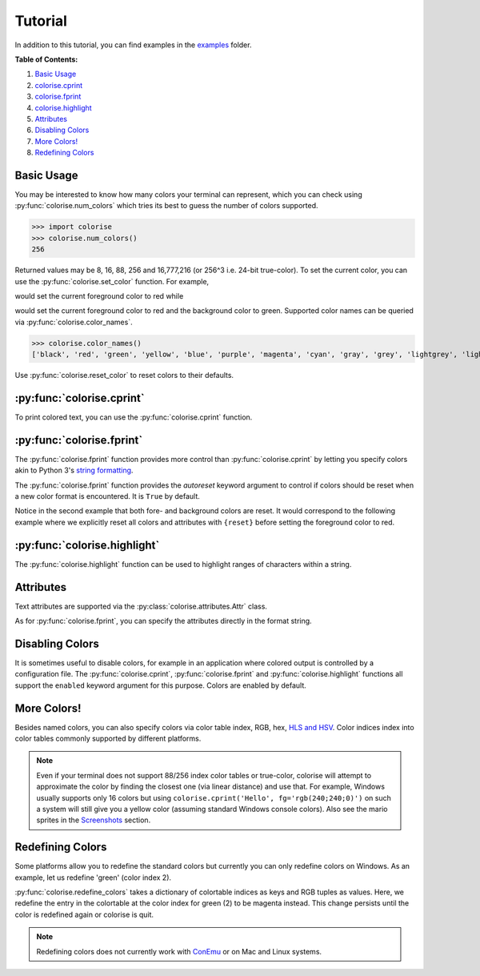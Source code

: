 Tutorial
========

In addition to this tutorial, you can find examples in the `examples
<https://github.com/MisanthropicBit/colorise/tree/master/examples>`_ folder.

**Table of Contents:**

1. `Basic Usage <#basic-usage>`__
2. `colorise.cprint <#colorise-cprint>`__
3. `colorise.fprint <#colorise-fprint>`__
4. `colorise.highlight <#colorise-highlight>`__
5. `Attributes <#attributes>`__
6. `Disabling Colors <#disabling-colors>`__
7. `More Colors! <#more-colors>`__
8. `Redefining Colors <#redefining-colors>`__

Basic Usage
-----------

You may be interested to know how many colors your terminal can represent,
which you can check using :py:func:`colorise.num_colors` which tries its best
to guess the number of colors supported.

>>> import colorise
>>> colorise.num_colors()
256

Returned values may be 8, 16, 88, 256 and 16,777,216 (or 256^3 i.e. 24-bit
true-color). To set the current color, you can use the
:py:func:`colorise.set_color` function. For example,

.. raw:: html

   <div class="highlight-default notranslate">
      <div class="highlight">
         <pre><span></span><span class="gp">&gt;&gt;&gt; </span><span class="n">colorise</span><span class="o">.</span><span class="n">set_color</span><span class="p">(</span><span class="n">fg</span><span class="o">=</span><span class="s1">&#39;red&#39;</span><span class="p">)</span>
   <span class="gp">&gt;&gt;&gt; </span><span class="nb">print</span><span class="p">(</span><span class="s1">&#39;Hello&#39;</span><span class="p">)</span>
   <span style="color:red;">Hello</span></pre>
      </div>
   </div>

would set the current foreground color to red while

.. raw:: html

   <div class="highlight-default notranslate">
      <div class="highlight">
         <pre><span></span><span class="gp">&gt;&gt;&gt; </span><span class="n">colorise</span><span class="o">.</span><span class="n">set_color</span><span class="p">(</span><span class="n">fg</span><span class="o">=</span><span class="s1">&#39;red&#39;</span><span class="p">,</span> <span class="n">bg</span><span class="o">=</span><span class="s1">&#39;green&#39;</span><span class="p">)</span>
   <span class="gp">&gt;&gt;&gt; </span><span class="nb">print</span><span class="p">(</span><span class="s1">&#39;Hello&#39;</span><span class="p">)</span>
   <span style="color:red;background:green;">Hello</span></pre>
      </div>
   </div>

would set the current foreground color to red and the background color to
green. Supported color names can be queried via :py:func:`colorise.color_names`.

>>> colorise.color_names()
['black', 'red', 'green', 'yellow', 'blue', 'purple', 'magenta', 'cyan', 'gray', 'grey', 'lightgrey', 'lightgray', 'lightred', 'lightgreen', 'lightyellow', 'lightblue', 'lightpurple', 'lightcyan', 'white']

Use :py:func:`colorise.reset_color` to reset colors to their defaults.

.. raw:: html

   <div class="highlight-default notranslate">
      <div class="highlight">
         <pre><span></span><span class="gp">&gt;&gt;&gt; </span><span class="n">colorise</span><span class="o">.</span><span class="n">set_color</span><span class="p">(</span><span class="n">fg</span><span class="o">=</span><span class="s1">&#39;red&#39;</span><span class="p">)</span>
   <span class="gp">&gt;&gt;&gt; </span><span class="nb">print</span><span class="p">(</span><span class="s1">&#39;Hello&#39;</span><span class="p">)</span>
   <span style="color:red;">Hello</span>
   <span class="gp">&gt;&gt;&gt; </span><span class="n">colorise</span><span class="o">.</span><span class="n">reset_color</span><span class="p">(</span><span class="p">)</span>
   <span class="gp">&gt;&gt;&gt; </span><span class="nb">print</span><span class="p">(</span><span class="s1">&#39;Hello&#39;</span><span class="p">)</span>
   <span>Hello</span></pre>
      </div>
   </div>

:py:func:`colorise.cprint`
--------------------------

To print colored text, you can use the :py:func:`colorise.cprint` function.

.. raw:: html

   <div class="highlight-default notranslate">
      <div class="highlight">
         <pre><span></span><span class="gp">&gt;&gt;&gt; </span><span class="n">colorise</span><span class="o">.</span><span class="n">cprint</span><span class="p">(</span><span class="s1">&#39;This has blue text and a green background&#39;</span><span class="p">,</span> <span class="n">fg</span><span class="o">=</span><span class="s1">&#39;blue&#39;</span><span class="p">,</span> <span class="n">bg</span><span class="o">=</span><span class="s1">&#39;green&#39;</span><span class="p">)</span>
   <span style="color:blue;background:green;">This has blue text and a green background</span></pre>
      </div>
   </div>

:py:func:`colorise.fprint`
--------------------------

The :py:func:`colorise.fprint` function provides more control than
:py:func:`colorise.cprint` by letting you specify colors akin to Python 3's
`string formatting <https://docs.python.org/3.7/library/stdtypes.html#str.format>`_.

.. raw:: html

   <div class="highlight-default notranslate">
      <div class="highlight">
         <pre><span class="gp">&gt;&gt;&gt; </span><span class="n">colorise</span><span class="o">.</span><span class="n">fprint</span><span class="p">(</span><span class="s1">&#39;{fg=blue,bg=green}This has blue text and a green background&#39;</span><span class="p">)</span>
   <span style="color:blue;background:green;">This has blue text and a green background</span>
   <span class="gp">&gt;&gt;&gt; </span><span class="n">colorise</span><span class="o">.</span><span class="n">fprint</span><span class="p">(</span><span class="s1">&#39;{fg=blue,bg=green}This has a green background and blue foreground but{fg=red} changes to red&#39;</span><span class="p">)</span>
   <span style="color:blue;background:green;">This has a green background and blue foreground but</span><span style="color:red;"> changes to red</span></pre>
      </div>
   </div>

The :py:func:`colorise.fprint` function provides the `autoreset` keyword
argument to control if colors should be reset when a new color format is
encountered. It is ``True`` by default.

.. raw:: html

   <div class="highlight-default notranslate">
      <div class="highlight">
         <pre><span class="gp">&gt;&gt;&gt; </span><span class="n">colorise</span><span class="o">.</span><span class="n">fprint</span><span class="p">(</span><span class="s1">&#39;{fg=blue,bg=green}This has a green background and blue foreground but {fg=red}changes to red&#39;</span><span class="p">,</span> <span class="n">autoreset</span><span class="o">=</span><span class="kc">False</span><span class="p">)</span>
   <span style="color:blue;background:green;">This has a green background and blue foreground but <span style="color:red;">changes to red</span></span>
   <span class="gp">&gt;&gt;&gt; </span><span class="n">colorise</span><span class="o">.</span><span class="n">fprint</span><span class="p">(</span><span class="s1">&#39;{fg=blue,bg=green}This has a green background and blue foreground but {fg=red}changes to red&#39;</span><span class="p">,</span> <span class="n">autoreset</span><span class="o">=</span><span class="kc">True</span><span class="p">)</span>
   <span style="color:blue;background:green;">This has a green background and blue foreground but</span><span style="color:red;background:none;"> changes to red</span></pre>
      </div>
   </div>

Notice in the second example that both fore- and background colors are reset.
It would correspond to the following example where we explicitly reset all
colors and attributes with ``{reset}`` before setting the foreground color to
red.

.. raw:: html

   <div class="highlight-default notranslate">
      <div class="highlight">
         <pre><span></span><span class="gp">&gt;&gt;&gt; </span><span class="n">colorise</span><span class="o">.</span><span class="n">fprint</span><span class="p">(</span><span class="s1">&#39;{fg=blue,bg=green}This has a green background and blue foreground but</span><span class="si">{reset}</span> <span class="s1">{fg=red}changes to red&#39;</span><span class="p">,</span> <span class="n">autoreset</span><span class="o">=</span><span class="kc">False</span><span class="p">)</span>
   <span style="color:blue;background:green;">This has a green background and blue foreground but</span><span style="color:red;background:none;"> changes to red</span></pre>
      </div>
   </div>

:py:func:`colorise.highlight`
-----------------------------

The :py:func:`colorise.highlight` function can be used to highlight ranges of
characters within a string.

.. raw:: html

   <div class="highlight-default notranslate">
      <div class="highlight">
         <pre><span></span><span class="gp">&gt;&gt;&gt; </span><span class="n">colorise</span><span class="o">.</span><span class="n">highlight</span><span class="p">(</span><span class="s1">&#39;This is a highlighted string&#39;</span><span class="p">,</span> <span class="n">fg</span><span class="o">=</span><span class="s1">&#39;red&#39;</span><span class="p">,</span> <span class="n">indices</span><span class="o">=</span><span class="p">[</span><span class="mi">0</span><span class="p">,</span> <span class="mi">3</span><span class="p">,</span> <span class="mi">5</span><span class="p">,</span> <span class="mi">10</span><span class="p">,</span> <span class="mi">13</span><span class="p">,</span> <span class="mi">15</span><span class="p">,</span> <span class="mi">16</span><span class="p">,</span> <span class="mi">17</span><span class="p">,</span> <span class="mi">22</span><span class="p">,</span> <span class="mi">26</span><span class="p">,</span> <span class="mi">27</span><span class="p">])</span>
   <span style="color:red;">T</span>hi<span style="color:red;">s</span> <span style="color:red;">i</span>s a <span style="color:red;">h</span>ig<span style="color:red;">h</span>l<span style="color:red;">igh</span>ted <span style="color:red;">s</span>tri<span style="color:red;">ng</span></pre>
      </div>
   </div>

Attributes
----------

Text attributes are supported via the :py:class:`colorise.attributes.Attr` class.

.. raw:: html

   <div class="highlight-default notranslate">
      <div class="highlight">
         <pre><span></span><span class="gp">&gt;&gt;&gt; </span><span class="kn">from</span> <span class="nn">colorise</span> <span class="k">import</span> <span class="n">Attr</span>
   <span class="gp">&gt;&gt;&gt; </span><span class="n">colorise</span><span class="o">.</span><span class="n">cprint</span><span class="p">(</span><span class="s1">&#39;Hello&#39;</span><span class="p">,</span> <span class="n">fg</span><span class="o">=</span><span class="s1">&#39;yellow&#39;</span><span class="p">,</span> <span class="n">bg</span><span class="o">=</span><span class="s1">&#39;purple&#39;</span><span class="p">,</span> <span class="n">attributes</span><span class="o">=</span><span class="p">[</span><span class="n">Attr</span><span class="o">.</span><span class="n">Italic</span><span class="p">])</span>
   <span style="color:yellow;background:purple;font-style:italic;">Hello</span>
   <span class="gp">&gt;&gt;&gt; </span><span class="n">colorise</span><span class="o">.</span><span class="n">cprint</span><span class="p">(</span><span class="s1">&#39;Hello&#39;</span><span class="p">,</span> <span class="n">fg</span><span class="o">=</span><span class="s1">&#39;yellow&#39;</span><span class="p">,</span> <span class="n">bg</span><span class="o">=</span><span class="s1">&#39;purple&#39;</span><span class="p">,</span> <span class="n">attributes</span><span class="o">=</span><span class="p">[</span><span class="n">Attr</span><span class="o">.</span><span class="n">Underline</span><span class="p">])</span>
   <span style="color:yellow;background:purple;"><u>Hello</u></span></pre>
      </div>
   </div>

As for :py:func:`colorise.fprint`, you can specify the attributes directly in the format string.

.. raw:: html

   <div class="highlight-default notranslate">
      <div class="highlight">
         <pre><span></span><span class="gp">&gt;&gt;&gt; </span><span class="n">colorise</span><span class="o">.</span><span class="n">fprint</span><span class="p">(</span><span class="s1">&#39;{fg=red,bg=green,italic}Hello&#39;</span><span class="p">)</span>
   <span style="color:red;background:cyan;font-style:italic;">Hello</span>
   <span></span><span class="gp">&gt;&gt;&gt; </span><span class="n">colorise</span><span class="o">.</span><span class="n">fprint</span><span class="p">(</span><span class="s1">&#39;Hello </span><span class="si">{bold}</span><span class="s1">Hello&#39;</span><span class="p">)</span>
   <span>Hello</span> <span style="font-weight:bold;">Hello</span></pre>
      </div>
   </div>

Disabling Colors
----------------

It is sometimes useful to disable colors, for example in an application where
colored output is controlled by a configuration file. The
:py:func:`colorise.cprint`, :py:func:`colorise.fprint` and
:py:func:`colorise.highlight` functions all support the ``enabled`` keyword
argument for this purpose. Colors are enabled by default.

.. raw:: html

   <div class="highlight-default notranslate">
      <div class="highlight">
         <pre><span></span><span class="gp">&gt;&gt;&gt; </span><span class="n">colorise</span><span class="o">.</span><span class="n">cprint</span><span class="p">(</span><span class="s1">&#39;Enabled!&#39;</span><span class="p">,</span> <span class="n">fg</span><span class="o">=</span><span class="s1">&#39;red&#39;</span><span class="p">,</span> <span class="n">enabled</span><span class="o">=</span><span class="kc">True</span><span class="p">)</span>
   <span style="color:red;">Enabled!</span>
   <span class="gp">&gt;&gt;&gt; </span><span class="n">colorise</span><span class="o">.</span><span class="n">cprint</span><span class="p">(</span><span class="s1">&#39;Disabled!&#39;</span><span class="p">,</span> <span class="n">fg</span><span class="o">=</span><span class="s1">&#39;red&#39;</span><span class="p">,</span> <span class="n">enabled</span><span class="o">=</span><span class="kc">False</span><span class="p">)</span>
   <span>Disabled!</span></pre>
      </div>
   </div>

More Colors!
------------

Besides named colors, you can also specify colors via color table index, RGB,
hex, `HLS and HSV <https://en.wikipedia.org/wiki/HSL_and_HSV>`__. Color indices
index into color tables commonly supported by different platforms.

.. raw:: html

   <div class="highlight-default notranslate">
      <div class="highlight">
         <pre><span></span><span class="gp">&gt;&gt;&gt; </span><span class="n">colorise</span><span class="o">.</span><span class="n">cprint</span><span class="p">(</span><span class="s1">&#39;Via color indices&#39;</span><span class="p">,</span> <span class="n">fg</span><span class="o">=</span><span class="mi">198</span><span class="p">)</span>
   <span style="color:#ff0087">Via color indices</span>
   <span></span><span class="gp">&gt;&gt;&gt; </span><span class="n">colorise</span><span class="o">.</span><span class="n">cprint</span><span class="p">(</span><span class="s1">&#39;Via hex&#39;</span><span class="p">,</span> <span class="n">fg</span><span class="o">=</span><span class="s1">&#39;#43fff3&#39;</span><span class="p">,</span> <span class="n">bg</span><span class="o">=</span><span class="s1">&#39;0xd60c74&#39;</span><span class="p">)</span>
   <span style="color:#43fff3;background:#d60c74;">Via hex</span>
   <span class="gp">&gt;&gt;&gt; </span><span class="n">colorise</span><span class="o">.</span><span class="n">fprint</span><span class="p">(</span><span class="s1">&#39;{fg=rgb(255;0;135)}Via RGB&#39;</span><span class="p">)</span>
   <span style="color:rgb(255,0,135);">Via hex</span>
   <span class="gp">&gt;&gt;&gt; </span><span class="n">colorise</span><span class="o">.</span><span class="n">cprint</span><span class="p">(</span><span class="s1">&#39;Via HSV&#39;</span><span class="p">,</span> <span class="n">bg</span><span class="o">=</span><span class="s1">&#39;hsv(250;84;82)&#39;</span><span class="p">)</span>
   <span style="background:rgb(42,0,255);">Via HSV</span>
   <span class="gp">&gt;&gt;&gt; </span><span class="n">colorise</span><span class="o">.</span><span class="n">fprint</span><span class="p">(</span><span class="s1">&#39;{bg=hls(0.11;0.412;0.762)}Via HLS&#39;</span><span class="p">)</span>
   <span style="background:rgb(185,96,25);">Via HLS</span></pre>
      </div>
   </div>

.. note::

   Even if your terminal does not support 88/256 index color tables or true-color,
   colorise will attempt to approximate the color by finding the closest one
   (via linear distance) and use that. For example, Windows usually supports only
   16 colors but using ``colorise.cprint('Hello', fg='rgb(240;240;0)')`` on such a
   system will still give you a yellow color (assuming standard Windows console
   colors). Also see the mario sprites in the `Screenshots
   <screenshots.html>`__ section.

Redefining Colors
-----------------

Some platforms allow you to redefine the standard colors but currently you can
only redefine colors on Windows. As an example, let us redefine 'green' (color
index 2).

.. raw:: html

   <div class="highlight-default notranslate">
      <div class="highlight">
         <pre><span></span><span class="gp">&gt;&gt;&gt; </span><span class="n">colorise</span><span class="o">.</span><span class="n">cprint</span><span class="p">(</span><span class="s1">&#39;This should be green&#39;</span><span class="p">,</span> <span class="n">fg</span><span class="o">=</span><span class="s1">&#39;green&#39;</span><span class="p">)</span>
   <span style="color:green;">This should be green</span>
   <span class="gp">&gt;&gt;&gt; </span><span class="n">colorise</span><span class="o">.</span><span class="n">redefine_colors</span><span class="p">({</span><span class="mi">2</span><span class="p">:</span> <span class="p">(</span><span class="mi">255</span><span class="p">,</span> <span class="mi">0</span><span class="p">,</span> <span class="mi">255</span><span class="p">)})</span>
   <span class="gp">&gt;&gt;&gt; </span><span class="n">colorise</span><span class="o">.</span><span class="n">cprint</span><span class="p">(</span><span class="s1">&#39;This should be green&#39;</span><span class="p">,</span> <span class="n">fg</span><span class="o">=</span><span class="s1">&#39;green&#39;</span><span class="p">)</span>
   <span style="color:magenta;">This should be green</span></pre>
      </div>
   </div>

:py:func:`colorise.redefine_colors` takes a dictionary of colortable indices as
keys and RGB tuples as values. Here, we redefine the entry in the colortable at
the color index for green (2) to be magenta instead. This change persists until
the color is redefined again or colorise is quit.

.. note::

   Redefining colors does not currently work with `ConEmu <https://conemu.github.io/>`__ or on Mac and Linux systems.
